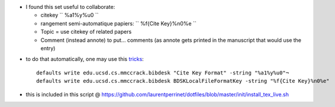 .. title: setting some conventions common in Bibdesk (to work with bibtex, citeUlike)
.. slug: 2013-03-06-setting-some-conventions-common-in-Bibdesk-(to-work-with-bibtex-citeUlike)
.. date: 2013-03-06 13:36:57
.. type: text
.. tags: sciblog


-  I found this set useful to collaborate:

   -  citekey `` %a1%y%u0 ``
   -  rangement semi-automatique papiers: `` %f{Cite Key}%n0%e ``
   -  Topic = use citekey of related papers
   -  Comment (instead annote) to put... comments (as annote gets
      printed in the manuscript that would use the entry)


.. TEASER_END


-  to do that automatically, one may use this
   `tricks <http://sourceforge.net/apps/mediawiki/bibdesk/index.php?title=Tips_and_Tricks>`__:

   ::

       defaults write edu.ucsd.cs.mmccrack.bibdesk "Cite Key Format" -string "%a1%y%u0"¬
       defaults write edu.ucsd.cs.mmccrack.bibdesk BDSKLocalFileFormatKey -string "%f{Cite Key}%n0%e"

-  this is included in this script @
   `https://github.com/laurentperrinet/dotfiles/blob/master/init/install\_tex\_live.sh <https://github.com/laurentperrinet/dotfiles/blob/master/init/install_tex_live.sh>`__
